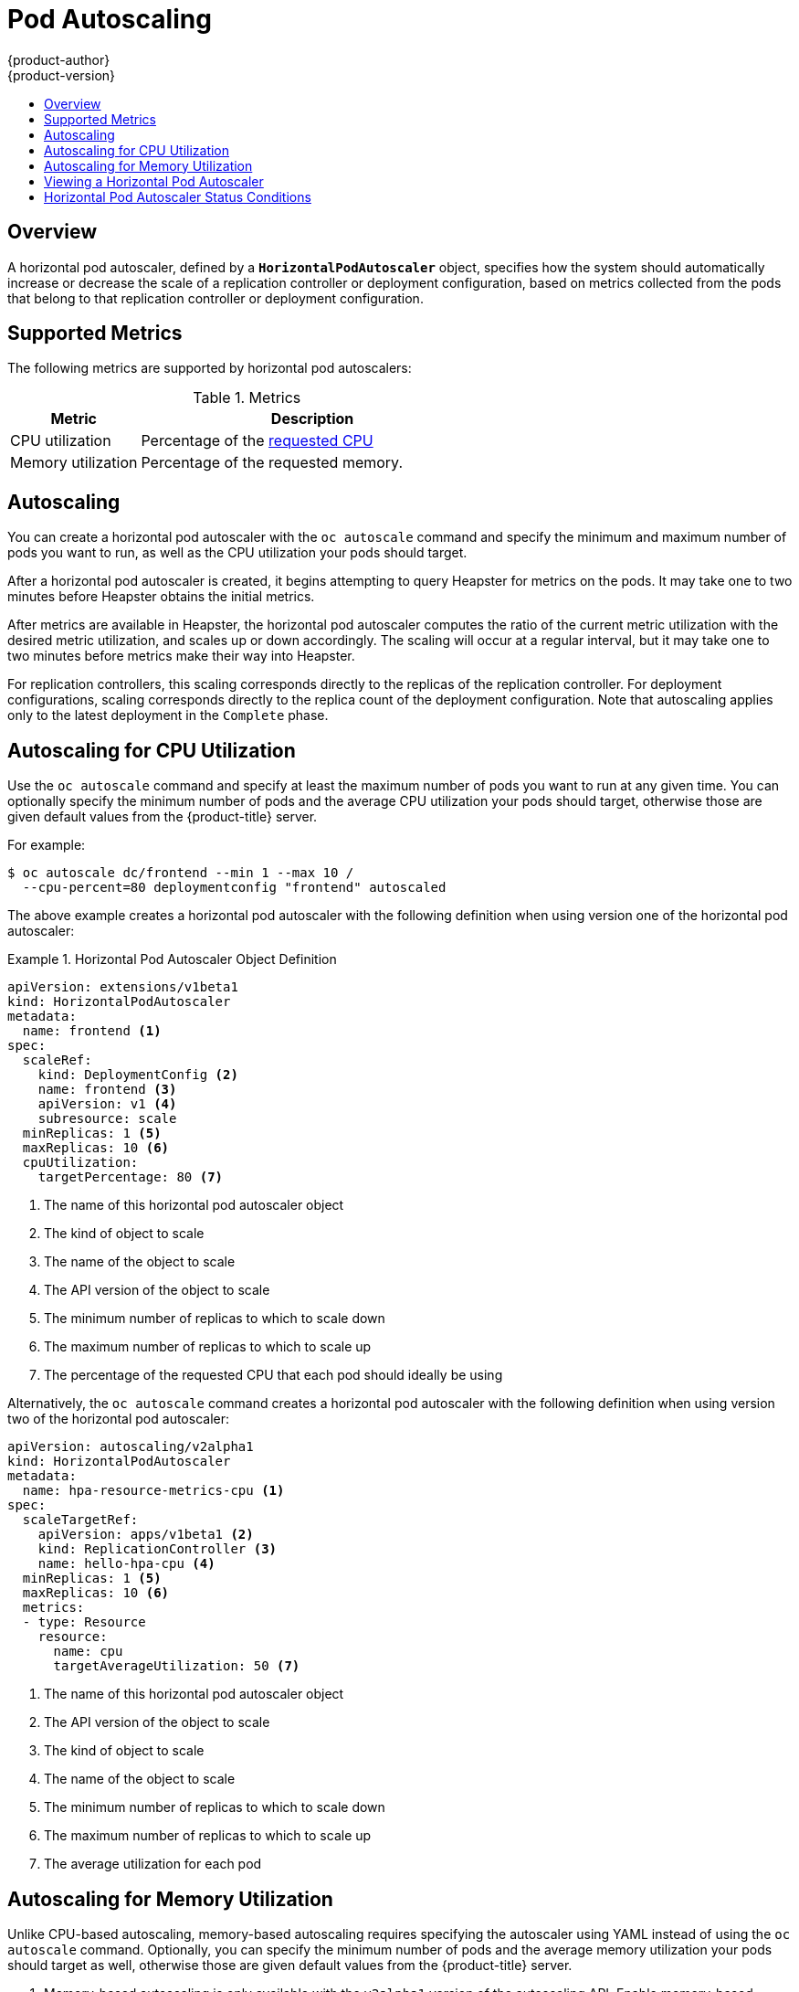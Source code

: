 [[dev-guide-pod-autoscaling]]
= Pod Autoscaling
{product-author}
{product-version}
:data-uri:
:icons:
:experimental:
:toc: macro
:toc-title:

toc::[]

== Overview

A horizontal pod autoscaler, defined by a `*HorizontalPodAutoscaler*` object,
specifies how the system should automatically increase or decrease the scale of
a replication controller or deployment configuration, based on metrics collected
from the pods that belong to that replication controller or deployment
configuration.

ifdef::openshift-enterprise[]
[NOTE]
====
Horizontal pod autoscaling is supported starting in OpenShift Enterprise 3.1.1.
====
endif::[]

ifdef::openshift-origin,openshift-enterprise[]
[[req-for-using-hpas]]
== Requirements for Using Horizontal Pod Autoscalers

In order to use horizontal pod autoscalers, your cluster administrator must have
xref:../install_config/cluster_metrics.adoc#install-config-cluster-metrics[properly configured cluster
metrics].
endif::openshift-origin,openshift-enterprise[]

[[hpa-supported-metrics]]
== Supported Metrics

The following metrics are supported by horizontal pod autoscalers:

.Metrics
[cols="3a,8a",options="header"]
|===

|Metric |Description

|CPU utilization
|Percentage of the xref:../dev_guide/compute_resources.adoc#dev-cpu-requests[requested CPU]

|Memory utilization
|Percentage of the requested memory.
|===

[[hpa-autoscaling]]
== Autoscaling

You can create a horizontal pod autoscaler with the `oc autoscale` command and
specify the minimum and maximum number of pods you want to run, as well as the
CPU utilization your pods should target.

After a horizontal pod autoscaler is created, it begins attempting to query
Heapster for metrics on the pods. It may take one to two minutes before Heapster
obtains the initial metrics.

After metrics are available in Heapster, the horizontal pod autoscaler computes
the ratio of the current metric utilization with the desired metric utilization,
and scales up or down accordingly. The scaling will occur at a regular interval,
but it may take one to two minutes before metrics make their way into Heapster.

For replication controllers, this scaling corresponds directly to the replicas
of the replication controller. For deployment configurations, scaling corresponds
directly to the replica count of the deployment configuration. Note that autoscaling
applies only to the latest deployment in the `Complete` phase.

[[creating-a-hpa]]
== Autoscaling for CPU Utilization

Use the `oc autoscale` command and specify at least the maximum number of pods
you want to run at any given time. You can optionally specify the minimum number
of pods and the average CPU utilization your pods should target, otherwise those
are given default values from the {product-title} server.

For example:

----
$ oc autoscale dc/frontend --min 1 --max 10 /
  --cpu-percent=80 deploymentconfig "frontend" autoscaled
----

The above example creates a horizontal pod autoscaler with the following
definition when using version one of the horizontal pod autoscaler:

.Horizontal Pod Autoscaler Object Definition
====
[source,yaml,options="nowrap"]
----
apiVersion: extensions/v1beta1
kind: HorizontalPodAutoscaler
metadata:
  name: frontend <1>
spec:
  scaleRef:
    kind: DeploymentConfig <2>
    name: frontend <3>
    apiVersion: v1 <4>
    subresource: scale
  minReplicas: 1 <5>
  maxReplicas: 10 <6>
  cpuUtilization:
    targetPercentage: 80 <7>
----
<1> The name of this horizontal pod autoscaler object
<2> The kind of object to scale
<3> The name of the object to scale
<4> The API version of the object to scale
<5> The minimum number of replicas to which to scale down
<6> The maximum number of replicas to which to scale up
<7> The percentage of the requested CPU that each pod should ideally be using
====

Alternatively, the `oc autoscale` command creates a horizontal pod autoscaler
with the following definition when using version two of the horizontal pod
autoscaler:

[source,yaml,options="nowrap"]
----
apiVersion: autoscaling/v2alpha1
kind: HorizontalPodAutoscaler
metadata:
  name: hpa-resource-metrics-cpu <1>
spec:
  scaleTargetRef:
    apiVersion: apps/v1beta1 <2>
    kind: ReplicationController <3>
    name: hello-hpa-cpu <4>
  minReplicas: 1 <5>
  maxReplicas: 10 <6>
  metrics:
  - type: Resource
    resource:
      name: cpu
      targetAverageUtilization: 50 <7>
----
<1> The name of this horizontal pod autoscaler object
<2> The API version of the object to scale
<3> The kind of object to scale
<4> The name of the object to scale
<5> The minimum number of replicas to which to scale down
<6> The maximum number of replicas to which to scale up
<7> The average utilization for each pod

[[pod-autoscaling-memory]]
== Autoscaling for Memory Utilization

Unlike CPU-based autoscaling, memory-based autoscaling requires specifying the
autoscaler using YAML instead of using the `oc autoscale` command. Optionally,
you can specify the minimum number of pods and the average memory utilization
your pods should target as well, otherwise those are given default values from
the {product-title} server.

. Memory-based autoscaling is only available with the `v2alpha1` version of the
autoscaling API. Enable memory-based autoscaling by adding the following to your
cluster's `master-config.yaml` file:
+
----
...
apiServerArguments:
  runtime-config:
  - apis/autoscaling/v2alpha1=true
...
----

. Place the following in a file, such as `hpa.yaml`:
+
[source,yaml,options="nowrap"]
----
apiVersion: autoscaling/v2alpha1
kind: HorizontalPodAutoscaler
metadata:
  name: hpa-resource-metrics-memory <1>
spec:
  scaleTargetRef:
    apiVersion: apps/v1beta1 <2>
    kind: ReplicationController <3>
    name: hello-hpa-memory <4>
  minReplicas: 1 <5>
  maxReplicas: 10 <6>
  metrics:
  - type: Resource
    resource:
      name: memory
      targetAverageUtilization: 50 <7>
----
<1> The name of this horizontal pod autoscaler object
<2> The API version of the object to scale
<3> The kind of object to scale
<4> The name of the object to scale
<5> The minimum number of replicas to which to scale down
<6> The maximum number of replicas to which to scale up
<7> The average percentage of the requested memory that each pod should be using

. Then, create the autoscaler from the above file:
+
----
$ oc create -f hpa.yaml
----


[[viewing-a-hpa]]
== Viewing a Horizontal Pod Autoscaler

To view the status of a horizontal pod autoscaler:

====
----
$ oc get hpa/frontend
NAME              REFERENCE                                 TARGET    CURRENT   MINPODS        MAXPODS   AGE
frontend          DeploymentConfig/default/frontend/scale   80%       79%       1              10        8d

$ oc describe hpa/frontend
Name:                           frontend
Namespace:                      default
Labels:                         <none>
CreationTimestamp:              Mon, 26 Oct 2015 21:13:47 -0400
Reference:                      DeploymentConfig/default/frontend/scale
Target CPU utilization:         80%
Current CPU utilization:        79%
Min pods:                       1
Max pods:                       10
----
====

== Horizontal Pod Autoscaler Status Conditions

You can see the status conditions set by {product-title} on the horizontal pod autoscaler. These status conditions indicate
whether or not the horizontal pod autoscaler is able to scale, and whether or not it is currently restricted
in any way.

The following status conditions are set:  

* `AbleToScale` indicates whether or not the HPA is able to fetch and update scales, and
whether any backoff-related conditions would prevent scaling.
** A `True` condition indicates scaling is allowed.
** A `False` condition indicates scaling is not allowed for the reason specified.  
* `ScalingActive` indicates whether the HPA is enabled (the replica count of the target is not zero) and
is able to calculate desired scales. 
** A `True` condition indicates metrics is working properly.
** A `False` condition generally indicates {product-title} is having problems with
fetching metrics.   
* `ScalingLimited` indicates that autoscaling is not allowed because a maximum or minimum quota was reached.  
** A `True` condition is an indication that you need to raise or lower the mimimum or maximum replica counts in order to scale.
** A `False` condition indicates that the requested scaling is allowed by quotas.


To see the conditions affecting a horizontal pod autoscaler, use `oc describe hpa`. Conditions appear in the `status.conditions` field:

----
$ oc describe hpa cm-test
Name:                           cm-test
Namespace:                      prom
Labels:                         <none>
Annotations:                    <none>
CreationTimestamp:              Fri, 16 Jun 2017 18:09:22 +0000
Reference:                      ReplicationController/cm-test
Metrics:                        ( current / target )
  "http_requests" on pods:      66m / 500m
Min replicas:                   1
Max replicas:                   4
ReplicationController pods:     1 current / 1 desired
Conditions:
  Type                  Status  Reason                  Message
  ----                  ------  ------                  -------
  AbleToScale           True    ReadyForNewScale        the last scale time was sufficiently old as to warrant a new scale
  ScalingActive         True    ValidMetricFound        the HPA was able to succesfully calculate a replica count from pods metric http_requests
  ScalingLimited        False   DesiredWithinRange      the desired replica count is within the acceptible range
Events:
----


